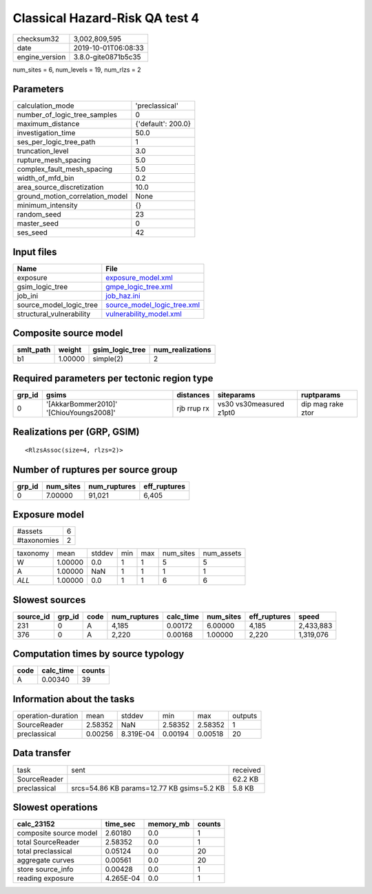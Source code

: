 Classical Hazard-Risk QA test 4
===============================

============== ===================
checksum32     3,002,809,595      
date           2019-10-01T06:08:33
engine_version 3.8.0-gite0871b5c35
============== ===================

num_sites = 6, num_levels = 19, num_rlzs = 2

Parameters
----------
=============================== ==================
calculation_mode                'preclassical'    
number_of_logic_tree_samples    0                 
maximum_distance                {'default': 200.0}
investigation_time              50.0              
ses_per_logic_tree_path         1                 
truncation_level                3.0               
rupture_mesh_spacing            5.0               
complex_fault_mesh_spacing      5.0               
width_of_mfd_bin                0.2               
area_source_discretization      10.0              
ground_motion_correlation_model None              
minimum_intensity               {}                
random_seed                     23                
master_seed                     0                 
ses_seed                        42                
=============================== ==================

Input files
-----------
======================== ============================================================
Name                     File                                                        
======================== ============================================================
exposure                 `exposure_model.xml <exposure_model.xml>`_                  
gsim_logic_tree          `gmpe_logic_tree.xml <gmpe_logic_tree.xml>`_                
job_ini                  `job_haz.ini <job_haz.ini>`_                                
source_model_logic_tree  `source_model_logic_tree.xml <source_model_logic_tree.xml>`_
structural_vulnerability `vulnerability_model.xml <vulnerability_model.xml>`_        
======================== ============================================================

Composite source model
----------------------
========= ======= =============== ================
smlt_path weight  gsim_logic_tree num_realizations
========= ======= =============== ================
b1        1.00000 simple(2)       2               
========= ======= =============== ================

Required parameters per tectonic region type
--------------------------------------------
====== ======================================= =========== ======================= =================
grp_id gsims                                   distances   siteparams              ruptparams       
====== ======================================= =========== ======================= =================
0      '[AkkarBommer2010]' '[ChiouYoungs2008]' rjb rrup rx vs30 vs30measured z1pt0 dip mag rake ztor
====== ======================================= =========== ======================= =================

Realizations per (GRP, GSIM)
----------------------------

::

  <RlzsAssoc(size=4, rlzs=2)>

Number of ruptures per source group
-----------------------------------
====== ========= ============ ============
grp_id num_sites num_ruptures eff_ruptures
====== ========= ============ ============
0      7.00000   91,021       6,405       
====== ========= ============ ============

Exposure model
--------------
=========== =
#assets     6
#taxonomies 2
=========== =

======== ======= ====== === === ========= ==========
taxonomy mean    stddev min max num_sites num_assets
W        1.00000 0.0    1   1   5         5         
A        1.00000 NaN    1   1   1         1         
*ALL*    1.00000 0.0    1   1   6         6         
======== ======= ====== === === ========= ==========

Slowest sources
---------------
========= ====== ==== ============ ========= ========= ============ =========
source_id grp_id code num_ruptures calc_time num_sites eff_ruptures speed    
========= ====== ==== ============ ========= ========= ============ =========
231       0      A    4,185        0.00172   6.00000   4,185        2,433,883
376       0      A    2,220        0.00168   1.00000   2,220        1,319,076
========= ====== ==== ============ ========= ========= ============ =========

Computation times by source typology
------------------------------------
==== ========= ======
code calc_time counts
==== ========= ======
A    0.00340   39    
==== ========= ======

Information about the tasks
---------------------------
================== ======= ========= ======= ======= =======
operation-duration mean    stddev    min     max     outputs
SourceReader       2.58352 NaN       2.58352 2.58352 1      
preclassical       0.00256 8.319E-04 0.00194 0.00518 20     
================== ======= ========= ======= ======= =======

Data transfer
-------------
============ ========================================== ========
task         sent                                       received
SourceReader                                            62.2 KB 
preclassical srcs=54.86 KB params=12.77 KB gsims=5.2 KB 5.8 KB  
============ ========================================== ========

Slowest operations
------------------
====================== ========= ========= ======
calc_23152             time_sec  memory_mb counts
====================== ========= ========= ======
composite source model 2.60180   0.0       1     
total SourceReader     2.58352   0.0       1     
total preclassical     0.05124   0.0       20    
aggregate curves       0.00561   0.0       20    
store source_info      0.00428   0.0       1     
reading exposure       4.265E-04 0.0       1     
====================== ========= ========= ======